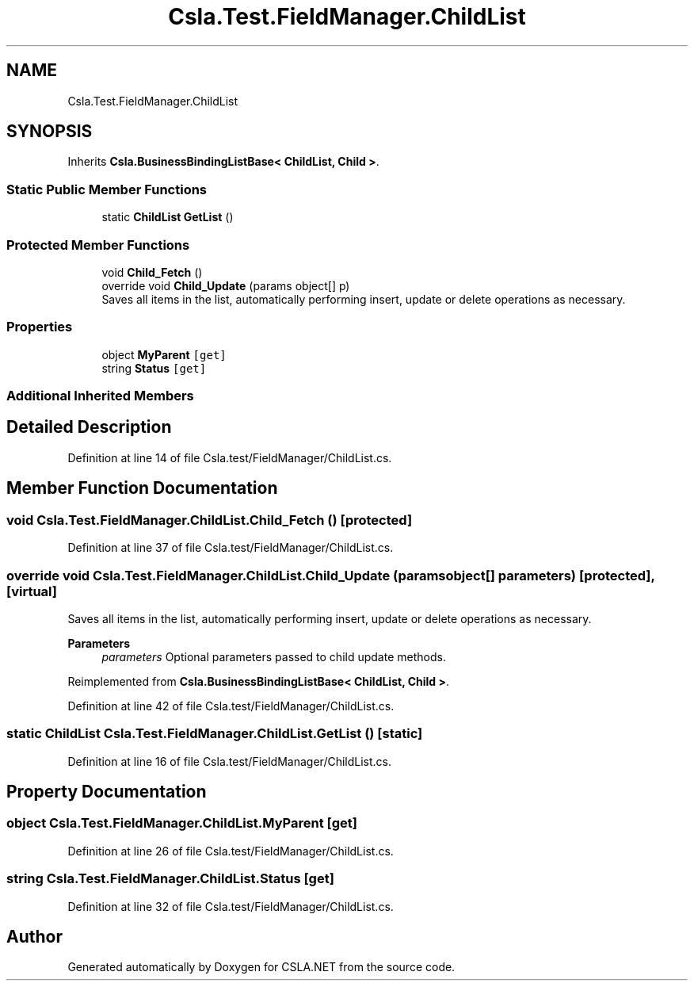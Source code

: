 .TH "Csla.Test.FieldManager.ChildList" 3 "Wed Jul 21 2021" "Version 5.4.2" "CSLA.NET" \" -*- nroff -*-
.ad l
.nh
.SH NAME
Csla.Test.FieldManager.ChildList
.SH SYNOPSIS
.br
.PP
.PP
Inherits \fBCsla\&.BusinessBindingListBase< ChildList, Child >\fP\&.
.SS "Static Public Member Functions"

.in +1c
.ti -1c
.RI "static \fBChildList\fP \fBGetList\fP ()"
.br
.in -1c
.SS "Protected Member Functions"

.in +1c
.ti -1c
.RI "void \fBChild_Fetch\fP ()"
.br
.ti -1c
.RI "override void \fBChild_Update\fP (params object[] p)"
.br
.RI "Saves all items in the list, automatically performing insert, update or delete operations as necessary\&. "
.in -1c
.SS "Properties"

.in +1c
.ti -1c
.RI "object \fBMyParent\fP\fC [get]\fP"
.br
.ti -1c
.RI "string \fBStatus\fP\fC [get]\fP"
.br
.in -1c
.SS "Additional Inherited Members"
.SH "Detailed Description"
.PP 
Definition at line 14 of file Csla\&.test/FieldManager/ChildList\&.cs\&.
.SH "Member Function Documentation"
.PP 
.SS "void Csla\&.Test\&.FieldManager\&.ChildList\&.Child_Fetch ()\fC [protected]\fP"

.PP
Definition at line 37 of file Csla\&.test/FieldManager/ChildList\&.cs\&.
.SS "override void Csla\&.Test\&.FieldManager\&.ChildList\&.Child_Update (params object[] parameters)\fC [protected]\fP, \fC [virtual]\fP"

.PP
Saves all items in the list, automatically performing insert, update or delete operations as necessary\&. 
.PP
\fBParameters\fP
.RS 4
\fIparameters\fP Optional parameters passed to child update methods\&. 
.RE
.PP

.PP
Reimplemented from \fBCsla\&.BusinessBindingListBase< ChildList, Child >\fP\&.
.PP
Definition at line 42 of file Csla\&.test/FieldManager/ChildList\&.cs\&.
.SS "static \fBChildList\fP Csla\&.Test\&.FieldManager\&.ChildList\&.GetList ()\fC [static]\fP"

.PP
Definition at line 16 of file Csla\&.test/FieldManager/ChildList\&.cs\&.
.SH "Property Documentation"
.PP 
.SS "object Csla\&.Test\&.FieldManager\&.ChildList\&.MyParent\fC [get]\fP"

.PP
Definition at line 26 of file Csla\&.test/FieldManager/ChildList\&.cs\&.
.SS "string Csla\&.Test\&.FieldManager\&.ChildList\&.Status\fC [get]\fP"

.PP
Definition at line 32 of file Csla\&.test/FieldManager/ChildList\&.cs\&.

.SH "Author"
.PP 
Generated automatically by Doxygen for CSLA\&.NET from the source code\&.
